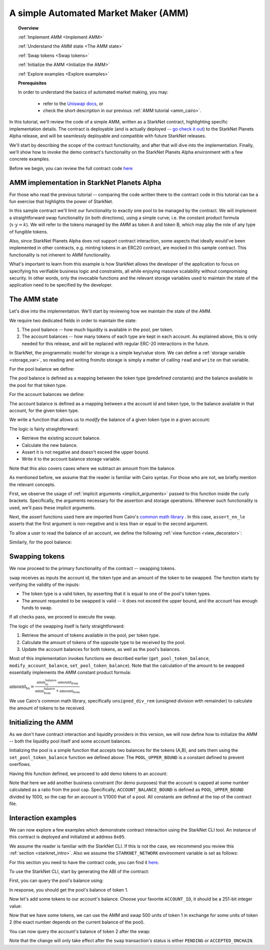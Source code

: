.. proofedDate null

.. comment Does "For those who read the previous tutorial" refer to the "Writing Unit Tests" page?

.. _amm_starknet:

A simple Automated Market Maker (AMM)
=====================================


.. topic:: Overview

    :ref:`Implement AMM <Implement AMM>`

    :ref:`Understand the AMM state <The AMM state>`

    :ref:`Swap tokens <Swap tokens>`

    :ref:`Initialize the AMM <Initialize the AMM>`

    :ref:`Explore examples <Explore examples>`

    **Prerequisites**

    In order to understand the basics of automated market making, you may:

        - refer to the `Uniswap docs <https://uniswap.org/docs/v2/protocol-overview/how-uniswap-works/>`_, or
        - check the short description in our previous :ref:`AMM tutorial <amm_cairo>`.

In this tutorial, we'll review the code of a simple AMM, written as a StarkNet contract,
highlighting specific implementation details. The contract is deployable (and is actually deployed
-- `go check it out <https://amm-demo.starknet.starkware.co>`_)
to the StarkNet Planets Alpha release, and will be seamlessly deployable
and compatible with future StarkNet releases.

We'll start by describing the scope of the contract functionality,
and after that will dive into the implementation.
Finally, we'll show how to invoke the demo contract's functionality on the StarkNet Planets Alpha
environment with a few concrete examples.

Before we begin, you can review the full contract code `here
<https://github.com/starkware-libs/cairo-lang/blob/master/src/starkware/starknet/
apps/amm_sample/amm_sample.cairo>`_

.. _Implement AMM:

AMM implementation in StarkNet Planets Alpha
--------------------------------------------

For those who read the previous tutorial -- comparing the code written there to the contract code
in this tutorial can be a fun exercise that highlights the power of StarkNet.

In this sample contract we'll limit our functionality to exactly one pool to be managed by the
contract. We will implement a straightforward swap functionality (in both directions),
using a simple curve; i.e. the constant product formula (:math:`x \cdot y = k`). We will refer to
the tokens managed by the AMM as token A and token B, which may play the role of any type of
fungible tokens.

Also, since StarkNet Planets Alpha does not support contract interaction,
some aspects that ideally would've been implemented in other contracts, e.g. minting tokens in an
ERC20 contract, are mocked in this sample contract. This functionality is not inherent to AMM
functionality.

What's important to learn from this example is how StarkNet allows the developer of the
application to focus on specifying his verifiable business logic and constraints,
all while enjoying massive scalability without compromising security. In other words,
only the invocable functions and the relevant storage variables used to maintain the state of the
application need to be specified by the developer.


.. _The AMM state:

The AMM state
--------------

Let's dive into the implementation. We'll start by reviewing how we maintain the state of the AMM.

We require two dedicated fields in order to maintain the state:

1.  The pool balance -- how much liquidity is available in the pool, per token.
2.  The account balances -- how many tokens of each type are kept in each account.
    As explained above, this is only needed for this release,
    and will be replaced with regular ERC-20 interactions in the future.

In StarkNet, the programmatic model for storage is a simple key/value store.
We can define a :ref:`storage variable <storage_var>`, so reading and writing from/to
storage is simply a matter of calling ``read`` and ``write`` on that variable.

For the pool balance we define:

.. tested-code:: cairo sn_amm_pool_balance

    @storage_var
    func pool_balance(token_type : felt) -> (balance : felt):
    end

The pool balance is defined as a mapping between the token type (predefined constants) and the
balance available in the pool for that token type.

For the account balances we define:

.. tested-code:: cairo sn_amm_account_balance

    @storage_var
    func account_balance(account_id : felt, token_type : felt) -> (
            balance : felt):
    end

The account balance is defined as a mapping between a the account id and token type,
to the balance available in that account, for the given token type.

We write a function that allows us to *modify* the balance of a given token type in a given account:

.. tested-code:: cairo sn_amm_modify_account

    func modify_account_balance{
            storage_ptr : Storage*, pedersen_ptr : HashBuiltin*,
            range_check_ptr}(
            account_id : felt, token_type : felt, amount : felt):
        let (current_balance) = account_balance.read(
            account_id, token_type)
        tempvar new_balance = current_balance + amount
        assert_nn_le(new_balance, BALANCE_UPPER_BOUND - 1)
        account_balance.write(
            account_id=account_id,
            token_type=token_type,
            value=new_balance)
        return ()
    end

The logic is fairly straightforward:

* Retrieve the existing account balance.
* Calculate the new balance.
* Assert it is not negative and doesn't exceed the upper bound.
* Write it to the account balance storage variable.

Note that this also covers cases where we subtract an amount from the balance.

As mentioned before, we assume that the reader is familiar with Cairo syntax.
For those who are not, we briefly mention the relevant concepts.

First, we observe the usage of :ref:`implicit arguments <implicit_arguments>` passed to this
function inside the curly brackets. Specifically, the arguments necessary for the assertion and
storage operations. Wherever such functionality is used, we'll pass these implicit arguments.

Next, the assert functions used here are imported from Cairo's `common math library
<https://github.com/starkware-libs/cairo-lang/blob/master/src/starkware/cairo/common/math.cairo>`_
. In this case, ``assert_nn_le`` asserts that the first
argument is non-negative and is less than or equal to the second argument.

To allow a user to read the balance of an account, we define the following
:ref:`view function <view_decorator>`:

.. tested-code:: cairo sn_amm_get_account

    @view
    func get_account_token_balance{
            storage_ptr : Storage*, pedersen_ptr : HashBuiltin*,
            range_check_ptr}(
            account_id : felt, token_type : felt) -> (
            balance : felt):
        return account_balance.read(account_id, token_type)
    end

Similarly, for the pool balance:

.. tested-code:: cairo sn_amm_get_set_account

    func set_pool_token_balance{
            storage_ptr : Storage*, pedersen_ptr : HashBuiltin*,
            range_check_ptr}(token_type : felt, balance : felt):
        assert_nn_le(balance, BALANCE_UPPER_BOUND - 1)
        pool_balance.write(token_type, balance)
        return ()
    end

    @view
    func get_pool_token_balance{
            storage_ptr : Storage*, pedersen_ptr : HashBuiltin*,
            range_check_ptr}(token_type : felt) -> (balance : felt):
        return pool_balance.read(token_type)
    end

.. _Swap tokens:

Swapping tokens
----------------

We now proceed to the primary functionality of the contract -- swapping tokens.

.. tested-code:: cairo sn_amm_swap

    func swap{
            storage_ptr : Storage*, pedersen_ptr : HashBuiltin*,
            range_check_ptr}(
            account_id : felt, token_from : felt,
            amount_from : felt) -> (amount_to : felt):
        # Verify that token_from is either TOKEN_TYPE_A or TOKEN_TYPE_B.
        assert (token_from - TOKEN_TYPE_A) * (token_from - TOKEN_TYPE_B) = 0

        # Check requested amount_from is valid.
        assert_nn_le(amount_from, BALANCE_UPPER_BOUND - 1)

        # Check user has enough funds.
        let (account_from_balance) = get_account_token_balance(
            account_id=account_id, token_type=token_from)
        assert_le(amount_from, account_from_balance)

        # Execute the actual swap.
        let (token_to) = get_opposite_token(token_type=token_from)
        let (amount_to) = do_swap(
            account_id=account_id,
            token_from=token_from,
            token_to=token_to,
            amount_from=amount_from)

        return (amount_to=amount_to)
    end

``swap`` receives as inputs the account id, the token type and an amount of the token to be swapped.
The function starts by verifying the validity of the inputs:

*   The token type is a valid token, by asserting that it is equal to one of the pool's
    token types.
*   The amount requested to be swapped is valid -- it does not exceed the upper bound, and the
    account has enough funds to swap.

If all checks pass, we proceed to execute the swap.

.. tested-code:: cairo sn_amm_do_swap

    func do_swap{
            storage_ptr : Storage*, pedersen_ptr : HashBuiltin*,
            range_check_ptr}(
            account_id : felt, token_from : felt, token_to : felt,
            amount_from : felt) -> (amount_to : felt):
        alloc_locals

        # Get pool balance.
        let (local amm_from_balance) = get_pool_token_balance(
            token_type=token_from)
        let (local amm_to_balance) = get_pool_token_balance(
            token_type=token_to)

        # Calculate swap amount.
        let (local amount_to, _) = unsigned_div_rem(
            amm_to_balance * amount_from,
            amm_from_balance + amount_from)

        # Update token_from balances.
        modify_account_balance(
            account_id=account_id,
            token_type=token_from,
            amount=-amount_from)
        set_pool_token_balance(
            token_type=token_from,
            balance=amm_from_balance + amount_from)

        # Update token_to balances.
        modify_account_balance(
            account_id=account_id,
            token_type=token_to,
            amount=amount_to)
        set_pool_token_balance(
            token_type=token_to, balance=amm_to_balance - amount_to)
        return (amount_to=amount_to)
    end

The logic of the swapping itself is fairly straightforward:

1. Retrieve the amount of tokens available in the pool, per token type.
2. Calculate the amount of tokens of the opposite type to be received by the pool.
3. Update the account balances for both tokens, as well as the pool's balances.

Most of this implementation invokes functions we described earlier (``get_pool_token_balance``,
``modify_account_balance``, ``set_pool_token_balance``). Note that the calculation of the
amount to be swapped essentially implements the AMM constant product formula:

:math:`\text{amount_to} =
\frac{\text{amm_to_balance} \cdot \text{amount_from}}
{\text{amm_from_balance} + \text{amount_from}}`

We use Cairo's common math library, specifically ``unsigned_div_rem``
(unsigned division with remainder) to calculate the amount of tokens to be received.

.. _Initialize the AMM:

Initializing the AMM
---------------------

As we don't have contract interaction and liquidity providers in this version, we will now define
how to initialize the AMM -- both the liquidity pool itself and some account balances.

.. tested-code:: cairo sn_amm_init_amm

    @external
    func init_pool{
            storage_ptr : Storage*, pedersen_ptr : HashBuiltin*,
            range_check_ptr}(token_a : felt, token_b : felt):
        assert_nn_le(token_a, POOL_UPPER_BOUND - 1)
        assert_nn_le(token_b, POOL_UPPER_BOUND - 1)

        set_pool_token_balance(token_type=TOKEN_TYPE_A, bal=token_a)
        set_pool_token_balance(token_type=TOKEN_TYPE_B, bal=token_b)

        return ()
    end

Initializing the pool is a simple function that accepts two balances for the tokens (A,B),
and sets them using the ``set_pool_token_balance`` function we defined above:
The ``POOL_UPPER_BOUND`` is a constant defined to prevent overflows.

Having this function defined, we proceed to add demo tokens to an account:

.. tested-code:: cairo sn_amm_add_tokens

    @external
    func add_demo_token{
            storage_ptr : Storage*, pedersen_ptr : HashBuiltin*,
            range_check_ptr}(
            account_id : felt, token_a_amount : felt,
            token_b_amount : felt):
        # Make sure the account's balance is much smaller then pool init balance.
        assert_nn_le(token_a_amount, ACCOUNT_BALANCE_BOUND - 1)
        assert_nn_le(token_b_amount, ACCOUNT_BALANCE_BOUND - 1)

        modify_account_balance(
            account_id=account_id,
            token_type=TOKEN_TYPE_A,
            amount=token_a_amount)
        modify_account_balance(
            account_id=account_id,
            token_type=TOKEN_TYPE_B,
            amount=token_b_amount)

        return ()
    end

Note that here we add another business constraint (for demo purposes) that the account is capped
at some number calculated as a ratio from the pool cap. Specifically, ``ACCOUNT_BALANCE_BOUND``
is defined as ``POOL_UPPER_BOUND`` divided by 1000, so the cap for an account is 1/1000 that of a
pool.
All constants are defined at the top of the contract file.

.. _Explore examples:

Interaction examples
--------------------

We can now explore a few examples which demonstrate contract interaction using the StarkNet CLI
tool. An instance of this contract is deployed and initialized at address ``0x05``.

We assume the reader is familiar with the StarkNet CLI. If this is not the case, we recommend you
review this :ref:`section <starknet_intro>`.
Also we assume the ``STARKNET_NETWORK`` environment variable is set as follows:

.. tested-code:: bash amm_starknet_env

    export STARKNET_NETWORK=alpha

.. test::

    assert codes['starknet_env'] == codes['amm_starknet_env']

For this section you need to have the contract code, you can find it `here
<https://github.com/starkware-libs/cairo-lang/blob/master/src/starkware/starknet/
apps/amm_sample/amm_sample.cairo>`_.

To use the StarkNet CLI, start by generating the ABI of the contract:

.. tested-code:: bash amm_sample_compile

    starknet-compile amm_sample.cairo \
        --output amm_sample_compiled.json \
        --abi amm_sample_abi.json

First, you can query the pool's balance using:

.. tested-code:: bash sn_amm_call_pool_balance

    starknet call \
        --address 5 \
        --abi amm_sample_abi.json \
        --function get_pool_token_balance \
        --inputs 1

In response, you should get the pool's balance of token 1.

Now let's add some tokens to our account's balance. Choose your favorite ``ACCOUNT_ID``, it should
be a 251-bit integer value:

.. tested-code:: bash sn_amm_invoke_add_tokens

    starknet invoke \
        --address 5 \
        --abi amm_sample_abi.json \
        --function add_demo_token \
        --inputs ACCOUNT_ID 1000 1000

Now that we have some tokens, we can use the AMM and swap 500 units of token 1 in exchange for
some units of token 2 (the exact number depends on the current balance of the pool).

.. tested-code:: bash sn_amm_invoke_swap

    starknet invoke \
        --address 5 \
        --abi amm_sample_abi.json \
        --function swap \
        --inputs ACCOUNT_ID 1 500

You can now query the account's balance of token 2 after the swap:

.. tested-code:: bash sn_amm_call_account_balance

    starknet call \
        --address 5 \
        --abi amm_sample_abi.json \
        --function get_account_token_balance \
        --inputs ACCOUNT_ID 2

Note that the change will only take effect after the ``swap`` transaction's status
is either ``PENDING`` or ``ACCEPTED_ONCHAIN``.
